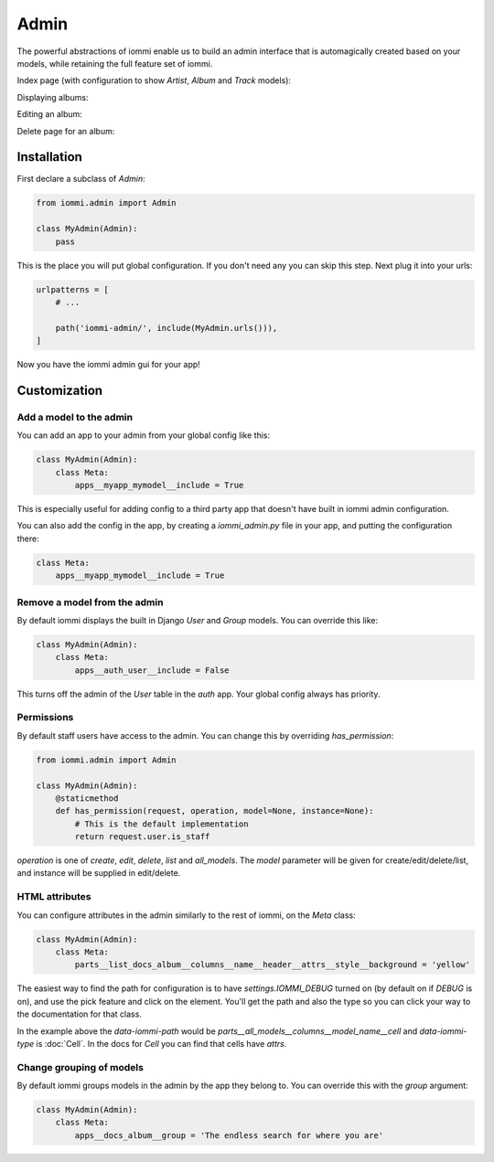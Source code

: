 

Admin
=====

The powerful abstractions of iommi enable us to build an admin interface
that is automagically created based on your models, while retaining the full
feature set of iommi.

Index page (with configuration to show `Artist`, `Album` and `Track` models):

.. raw:: html

    <div class="iframe_collapse" onclick="toggle('1b302f29-fb31-44e9-b994-298264e1bc2a', this)">▼ Hide result</div>
    <iframe id="1b302f29-fb31-44e9-b994-298264e1bc2a" src="doc_includes/admin/test_admin.html" style="background: white; display: ; width: 100%; min-height: 100px; border: 1px solid gray;"></iframe>

Displaying albums:

.. raw:: html

    <div class="iframe_collapse" onclick="toggle('d864e933-098e-4f14-ad71-e468040ed4be', this)">▼ Hide result</div>
    <iframe id="d864e933-098e-4f14-ad71-e468040ed4be" src="doc_includes/admin/test_admin1.html" style="background: white; display: ; width: 100%; min-height: 100px; border: 1px solid gray;"></iframe>

Editing an album:

.. raw:: html

    <div class="iframe_collapse" onclick="toggle('88423ff5-25e3-4afd-abf2-c792d8b69e3b', this)">▼ Hide result</div>
    <iframe id="88423ff5-25e3-4afd-abf2-c792d8b69e3b" src="doc_includes/admin/test_admin2.html" style="background: white; display: ; width: 100%; min-height: 100px; border: 1px solid gray;"></iframe>

Delete page for an album:

.. raw:: html

    <div class="iframe_collapse" onclick="toggle('c3beebdd-2bb5-40be-8d3e-4189ff1b9d54', this)">▼ Hide result</div>
    <iframe id="c3beebdd-2bb5-40be-8d3e-4189ff1b9d54" src="doc_includes/admin/test_admin3.html" style="background: white; display: ; width: 100%; min-height: 100px; border: 1px solid gray;"></iframe>

Installation
~~~~~~~~~~~~

First declare a subclass of `Admin`:

.. code-block:: python

    from iommi.admin import Admin

    class MyAdmin(Admin):
        pass

This is the place you will put global configuration. If you don't need any you
can skip this step. Next plug it into your urls:

.. code-block:: python

    urlpatterns = [
        # ...

        path('iommi-admin/', include(MyAdmin.urls())),
    ]

Now you have the iommi admin gui for your app!

Customization
~~~~~~~~~~~~~

Add a model to the admin
------------------------

You can add an app to your admin from your global config like this:

.. code-block:: python

    class MyAdmin(Admin):
        class Meta:
            apps__myapp_mymodel__include = True

This is especially useful for adding config to a third party app that doesn't have built in iommi admin configuration.

You can also add the config in the app, by creating a `iommi_admin.py` file in your app, and putting the configuration there:

.. code-block:: python

    class Meta:
        apps__myapp_mymodel__include = True

Remove a model from the admin
-----------------------------

By default iommi displays the built in Django `User` and `Group` models. You can override this like:

.. code-block:: python

    class MyAdmin(Admin):
        class Meta:
            apps__auth_user__include = False

This turns off the admin of the `User` table in the `auth` app. Your global config always has priority.

Permissions
-----------

By default staff users have access to the admin. You can change this by
overriding `has_permission`:

.. code-block:: python

    from iommi.admin import Admin

    class MyAdmin(Admin):
        @staticmethod
        def has_permission(request, operation, model=None, instance=None):
            # This is the default implementation
            return request.user.is_staff

`operation` is one of `create`, `edit`, `delete`, `list` and `all_models`. The
`model` parameter will be given for create/edit/delete/list, and instance will
be supplied in edit/delete.

HTML attributes
---------------

You can configure attributes in the admin similarly to the rest of iommi, on
the `Meta` class:

.. code-block:: python

    class MyAdmin(Admin):
        class Meta:
            parts__list_docs_album__columns__name__header__attrs__style__background = 'yellow'

.. raw:: html

    <div class="iframe_collapse" onclick="toggle('f1cc2f9f-f4dd-424c-af8b-8d7c73249a6b', this)">▼ Hide result</div>
    <iframe id="f1cc2f9f-f4dd-424c-af8b-8d7c73249a6b" src="doc_includes/admin/test_html_attributes.html" style="background: white; display: ; width: 100%; min-height: 100px; border: 1px solid gray;"></iframe>

The easiest way to find the path for configuration is to have
`settings.IOMMI_DEBUG` turned on (by default on if `DEBUG` is on), and use
the pick feature and click on the element. You'll get the path and also
the type so you can click your way to the documentation for that class.

In the example above the `data-iommi-path` would be
`parts__all_models__columns__model_name__cell` and `data-iommi-type` is
:doc:`Cell`. In the docs for `Cell` you can find that cells have `attrs`.

Change grouping of models
-------------------------

By default iommi groups models in the admin by the app they belong to. You can override this with the `group` argument:

.. code-block:: python

    class MyAdmin(Admin):
        class Meta:
            apps__docs_album__group = 'The endless search for where you are'

.. raw:: html

    <div class="iframe_collapse" onclick="toggle('1959f178-2792-46fa-a242-322b01f1c794', this)">▼ Hide result</div>
    <iframe id="1959f178-2792-46fa-a242-322b01f1c794" src="doc_includes/admin/test_change_grouping.html" style="background: white; display: ; width: 100%; min-height: 100px; border: 1px solid gray;"></iframe>

